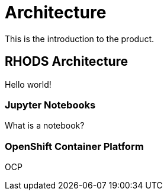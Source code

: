 = Architecture

This is the introduction to the product.

== RHODS Architecture

Hello world!

=== Jupyter Notebooks

What is a notebook?

=== OpenShift Container Platform

OCP